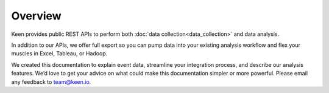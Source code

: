 ========
Overview
========

Keen provides public REST APIs to perform both :doc:`data collection<data_collection>` and data analysis.  

In addition to our APIs, we offer full export so you can pump data into your existing analysis workflow and flex your muscles in Excel, Tableau, or Hadoop.

We created this documentation to explain event data, streamline your integration process, and describe our analysis features. We’d love to get your advice on what could make this documentation simpler or more powerful. Please email any feedback to team@keen.io.